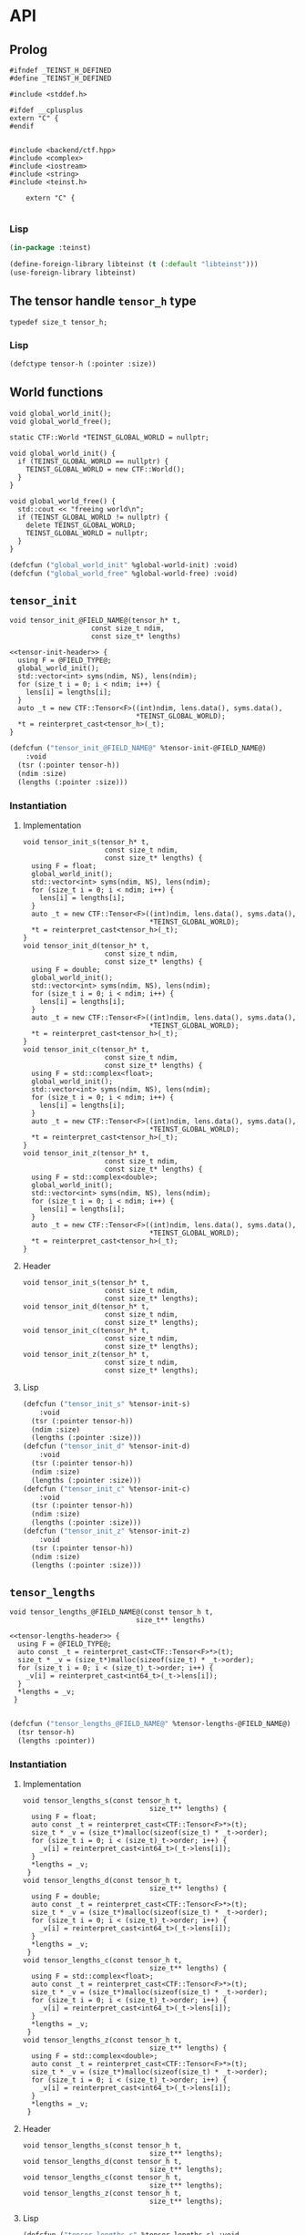 * API
:PROPERTIES:
:header-args:c+++: :noweb yes :eval no
:header-args:lisp+: :eval no
:header-args:c+: :eval no
:END:

** Scripts                                                         :noexport:

#+name: instantiate-template
#+begin_src shell :var in="" tangle="/tmp/test" lang="c++" :results verbatim drawer
echo "#+begin_src $lang :tangle $tangle"
./tools/field-instantiate.sh templates/$in
echo "#+end_src"
#+end_src

#+RESULTS: instantiate-template
:results:
#+begin_src c++ :tangle /tmp/test
#+end_src
:end:


#+name: instantiate-header
#+begin_src shell :var in="" tangle="/tmp/test" lang="c++" :results verbatim drawer
echo "#+begin_src $lang :tangle $tangle"
tmp=$(mktemp)
cp templates/${in} "${tmp}"
sed -i "s/)[ ]*$/);/g" ${tmp}
./tools/field-instantiate.sh ${tmp}
echo "#+end_src"
#+end_src

#+RESULTS: instantiate-header
:results:
#+begin_src c++ :tangle /tmp/test
#+end_src
:end:


** Prolog
#+begin_src c++ :tangle teinst.h
#ifndef _TEINST_H_DEFINED
#define _TEINST_H_DEFINED

#include <stddef.h>

#ifdef __cplusplus
extern "C" {
#endif

#+end_src

#+begin_src c++ :tangle teinst.cxx
#include <backend/ctf.hpp>
#include <complex>
#include <iostream>
#include <string>
#include <teinst.h>

    extern "C" {

#+end_src

*** Lisp

#+begin_src lisp :tangle cffi.lisp
(in-package :teinst)

(define-foreign-library libteinst (t (:default "libteinst")))
(use-foreign-library libteinst)
#+end_src



** The tensor handle =tensor_h= type

#+begin_src c++ :tangle teinst.h
typedef size_t tensor_h;
#+end_src

*** Lisp

#+begin_src lisp :eval no :tangle cffi.lisp
(defctype tensor-h (:pointer :size))
#+end_src

** World functions

#+begin_src c++ :tangle teinst.h
void global_world_init();
void global_world_free();
#+end_src


#+begin_src c++ :tangle teinst.cxx
static CTF::World *TEINST_GLOBAL_WORLD = nullptr;

void global_world_init() {
  if (TEINST_GLOBAL_WORLD == nullptr) {
    TEINST_GLOBAL_WORLD = new CTF::World();
  }
}

void global_world_free() {
  std::cout << "freeing world\n";
  if (TEINST_GLOBAL_WORLD != nullptr) {
    delete TEINST_GLOBAL_WORLD;
    TEINST_GLOBAL_WORLD = nullptr;
  }
}
#+end_src

#+begin_src lisp :tangle cffi.lisp
(defcfun ("global_world_init" %global-world-init) :void)
(defcfun ("global_world_free" %global-world-free) :void)
#+end_src


** =tensor_init=

#+begin_src c++ :noweb-ref tensor-init-header :tangle templates/tensor_init.h
void tensor_init_@FIELD_NAME@(tensor_h* t,
                    const size_t ndim,
                    const size_t* lengths)
#+end_src

#+begin_src c++ :tangle templates/tensor_init.cxx 
<<tensor-init-header>> {
  using F = @FIELD_TYPE@;
  global_world_init();
  std::vector<int> syms(ndim, NS), lens(ndim);
  for (size_t i = 0; i < ndim; i++) {
    lens[i] = lengths[i];
  }
  auto _t = new CTF::Tensor<F>((int)ndim, lens.data(), syms.data(),
                               ,*TEINST_GLOBAL_WORLD);
  ,*t = reinterpret_cast<tensor_h>(_t);
}
#+end_src

#+begin_src lisp :eval no :tangle templates/tensor_init.lisp 
(defcfun ("tensor_init_@FIELD_NAME@" %tensor-init-@FIELD_NAME@)
    :void
  (tsr (:pointer tensor-h))
  (ndim :size)
  (lengths (:pointer :size)))
#+end_src


*** Instantiation
**** Implementation

#+call: instantiate-template(in="tensor_init.cxx", tangle="teinst.cxx")

#+RESULTS:
:results:
#+begin_src c++ :tangle teinst.cxx
void tensor_init_s(tensor_h* t,
                    const size_t ndim,
                    const size_t* lengths) {
  using F = float;
  global_world_init();
  std::vector<int> syms(ndim, NS), lens(ndim);
  for (size_t i = 0; i < ndim; i++) {
    lens[i] = lengths[i];
  }
  auto _t = new CTF::Tensor<F>((int)ndim, lens.data(), syms.data(),
                               *TEINST_GLOBAL_WORLD);
  *t = reinterpret_cast<tensor_h>(_t);
}
void tensor_init_d(tensor_h* t,
                    const size_t ndim,
                    const size_t* lengths) {
  using F = double;
  global_world_init();
  std::vector<int> syms(ndim, NS), lens(ndim);
  for (size_t i = 0; i < ndim; i++) {
    lens[i] = lengths[i];
  }
  auto _t = new CTF::Tensor<F>((int)ndim, lens.data(), syms.data(),
                               *TEINST_GLOBAL_WORLD);
  *t = reinterpret_cast<tensor_h>(_t);
}
void tensor_init_c(tensor_h* t,
                    const size_t ndim,
                    const size_t* lengths) {
  using F = std::complex<float>;
  global_world_init();
  std::vector<int> syms(ndim, NS), lens(ndim);
  for (size_t i = 0; i < ndim; i++) {
    lens[i] = lengths[i];
  }
  auto _t = new CTF::Tensor<F>((int)ndim, lens.data(), syms.data(),
                               *TEINST_GLOBAL_WORLD);
  *t = reinterpret_cast<tensor_h>(_t);
}
void tensor_init_z(tensor_h* t,
                    const size_t ndim,
                    const size_t* lengths) {
  using F = std::complex<double>;
  global_world_init();
  std::vector<int> syms(ndim, NS), lens(ndim);
  for (size_t i = 0; i < ndim; i++) {
    lens[i] = lengths[i];
  }
  auto _t = new CTF::Tensor<F>((int)ndim, lens.data(), syms.data(),
                               *TEINST_GLOBAL_WORLD);
  *t = reinterpret_cast<tensor_h>(_t);
}
#+end_src
:end:

**** Header

#+call: instantiate-header(in="tensor_init.h", tangle="teinst.h")

#+RESULTS:
:results:
#+begin_src c++ :tangle teinst.h
void tensor_init_s(tensor_h* t,
                    const size_t ndim,
                    const size_t* lengths);
void tensor_init_d(tensor_h* t,
                    const size_t ndim,
                    const size_t* lengths);
void tensor_init_c(tensor_h* t,
                    const size_t ndim,
                    const size_t* lengths);
void tensor_init_z(tensor_h* t,
                    const size_t ndim,
                    const size_t* lengths);
#+end_src
:end:

**** Lisp

#+call: instantiate-template(in="tensor_init.lisp", tangle="cffi.lisp", lang="lisp")

#+RESULTS:
:results:
#+begin_src lisp :tangle cffi.lisp
(defcfun ("tensor_init_s" %tensor-init-s)
    :void
  (tsr (:pointer tensor-h))
  (ndim :size)
  (lengths (:pointer :size)))
(defcfun ("tensor_init_d" %tensor-init-d)
    :void
  (tsr (:pointer tensor-h))
  (ndim :size)
  (lengths (:pointer :size)))
(defcfun ("tensor_init_c" %tensor-init-c)
    :void
  (tsr (:pointer tensor-h))
  (ndim :size)
  (lengths (:pointer :size)))
(defcfun ("tensor_init_z" %tensor-init-z)
    :void
  (tsr (:pointer tensor-h))
  (ndim :size)
  (lengths (:pointer :size)))
#+end_src
:end:

** =tensor_lengths=

#+begin_src c++ :noweb-ref tensor-lengths-header :tangle templates/tensor_lengths.h
void tensor_lengths_@FIELD_NAME@(const tensor_h t,
                               size_t** lengths)
#+end_src

#+begin_src c++ :tangle templates/tensor_lengths.cxx 
<<tensor-lengths-header>> {
  using F = @FIELD_TYPE@;
  auto const _t = reinterpret_cast<CTF::Tensor<F>*>(t);
  size_t * _v = (size_t*)malloc(sizeof(size_t) * _t->order);
  for (size_t i = 0; i < (size_t)_t->order; i++) {
    _v[i] = reinterpret_cast<int64_t>(_t->lens[i]);
  }
  ,*lengths = _v;
 }

#+end_src

#+begin_src lisp :eval no :tangle templates/tensor_lengths.lisp
(defcfun ("tensor_lengths_@FIELD_NAME@" %tensor-lengths-@FIELD_NAME@) :void
  (tsr tensor-h)
  (lengths :pointer))
#+end_src


*** Instantiation
**** Implementation
#+call: instantiate-template(in="tensor_lengths.cxx", tangle="teinst.cxx")

#+RESULTS:
:results:
#+begin_src c++ :tangle teinst.cxx
void tensor_lengths_s(const tensor_h t,
                               size_t** lengths) {
  using F = float;
  auto const _t = reinterpret_cast<CTF::Tensor<F>*>(t);
  size_t * _v = (size_t*)malloc(sizeof(size_t) * _t->order);
  for (size_t i = 0; i < (size_t)_t->order; i++) {
    _v[i] = reinterpret_cast<int64_t>(_t->lens[i]);
  }
  *lengths = _v;
 }
void tensor_lengths_d(const tensor_h t,
                               size_t** lengths) {
  using F = double;
  auto const _t = reinterpret_cast<CTF::Tensor<F>*>(t);
  size_t * _v = (size_t*)malloc(sizeof(size_t) * _t->order);
  for (size_t i = 0; i < (size_t)_t->order; i++) {
    _v[i] = reinterpret_cast<int64_t>(_t->lens[i]);
  }
  *lengths = _v;
 }
void tensor_lengths_c(const tensor_h t,
                               size_t** lengths) {
  using F = std::complex<float>;
  auto const _t = reinterpret_cast<CTF::Tensor<F>*>(t);
  size_t * _v = (size_t*)malloc(sizeof(size_t) * _t->order);
  for (size_t i = 0; i < (size_t)_t->order; i++) {
    _v[i] = reinterpret_cast<int64_t>(_t->lens[i]);
  }
  *lengths = _v;
 }
void tensor_lengths_z(const tensor_h t,
                               size_t** lengths) {
  using F = std::complex<double>;
  auto const _t = reinterpret_cast<CTF::Tensor<F>*>(t);
  size_t * _v = (size_t*)malloc(sizeof(size_t) * _t->order);
  for (size_t i = 0; i < (size_t)_t->order; i++) {
    _v[i] = reinterpret_cast<int64_t>(_t->lens[i]);
  }
  *lengths = _v;
 }
#+end_src
:end:

**** Header
#+call: instantiate-header(in="tensor_lengths.h", tangle="teinst.h")

#+RESULTS:
:results:
#+begin_src c++ :tangle teinst.h
void tensor_lengths_s(const tensor_h t,
                               size_t** lengths);
void tensor_lengths_d(const tensor_h t,
                               size_t** lengths);
void tensor_lengths_c(const tensor_h t,
                               size_t** lengths);
void tensor_lengths_z(const tensor_h t,
                               size_t** lengths);
#+end_src
:end:

**** Lisp

#+call: instantiate-template(in="tensor_lengths.lisp", tangle="cffi.lisp", lang="lisp")

#+RESULTS:
:results:
#+begin_src lisp :tangle cffi.lisp
(defcfun ("tensor_lengths_s" %tensor-lengths-s) :void
  (tsr tensor-h)
  (lengths :pointer))
(defcfun ("tensor_lengths_d" %tensor-lengths-d) :void
  (tsr tensor-h)
  (lengths :pointer))
(defcfun ("tensor_lengths_c" %tensor-lengths-c) :void
  (tsr tensor-h)
  (lengths :pointer))
(defcfun ("tensor_lengths_z" %tensor-lengths-z) :void
  (tsr tensor-h)
  (lengths :pointer))
#+end_src
:end:

** =tensor_free=

#+begin_src c++ :noweb-ref tensor-free-header :tangle templates/tensor_free.h
void tensor_free_@FIELD_NAME@(tensor_h t)
#+end_src


#+begin_src c++ :tangle templates/tensor_free.cxx
<<tensor-free-header>> {
  using F = @FIELD_TYPE@;
  delete reinterpret_cast<CTF::Tensor<F> *>(t);
 }
#+end_src

#+begin_src lisp :tangle templates/tensor_free.lisp
(defcfun ("tensor_free_@FIELD_NAME@" %tensor-free-@FIELD_NAME@) :void
  (tsr tensor-h))
#+end_src


*** Instantiation
**** Implementation

#+call: instantiate-template(in="tensor_free.cxx", tangle="teinst.cxx")

#+RESULTS:
:results:
#+begin_src c++ :tangle teinst.cxx
void tensor_free_s(tensor_h t) {
  using F = float;
  delete reinterpret_cast<CTF::Tensor<F> *>(t);
 }
void tensor_free_d(tensor_h t) {
  using F = double;
  delete reinterpret_cast<CTF::Tensor<F> *>(t);
 }
void tensor_free_c(tensor_h t) {
  using F = std::complex<float>;
  delete reinterpret_cast<CTF::Tensor<F> *>(t);
 }
void tensor_free_z(tensor_h t) {
  using F = std::complex<double>;
  delete reinterpret_cast<CTF::Tensor<F> *>(t);
 }
#+end_src
:end:

**** Header

#+call: instantiate-header(in="tensor_free.h", tangle="teinst.h")

#+RESULTS:
:results:
#+begin_src c++ :tangle teinst.h
void tensor_free_s(tensor_h t);
void tensor_free_d(tensor_h t);
void tensor_free_c(tensor_h t);
void tensor_free_z(tensor_h t);
#+end_src
:end:

**** Lisp

#+call: instantiate-template(in="tensor_free.lisp", tangle="cffi.lisp", lang="lisp")

#+RESULTS:
:results:
#+begin_src lisp :tangle cffi.lisp
(defcfun ("tensor_free_s" %tensor-free-s) :void
  (tsr tensor-h))
(defcfun ("tensor_free_d" %tensor-free-d) :void
  (tsr tensor-h))
(defcfun ("tensor_free_c" %tensor-free-c) :void
  (tsr tensor-h))
(defcfun ("tensor_free_z" %tensor-free-z) :void
  (tsr tensor-h))
#+end_src
:end:

** =tensor_name=

#+begin_src c++ :noweb-ref tensor-name-header
void tensor_name(tensor_h t, char** nameptr)
#+end_src


#+begin_src c++ :tangle teinst.h
<<tensor-name-header>>;
#+end_src

#+begin_src c++ :tangle teinst.cxx
<<tensor-name-header>> {
    const std::string name =
        (reinterpret_cast<CTF::Tensor<double> *>(t))->get_name();
    *nameptr = (char *)malloc(name.size());
    memcpy(*nameptr, name.c_str(), name.size());
}
#+end_src

** Test
:PROPERTIES:
:header-args:c+: :tangle test.c
:END:

*** Prolog

#+begin_src c
#include <assert.h>
#include <mpi.h>
#include <stdio.h>
#include <teinst.h>

int main(int argc, char **argv) {
  printf("TEINST TEST\n\n");
  MPI_Init(&argc, &argv);
  global_world_init();

  size_t TEST_NUMBER = 0;

#+end_src

*** Simple init

#+begin_src c :tangle templates/simple-init.c 
{
  printf("%ld) Running 'Simple Test' for *_@FIELD_NAME@ functions\n",
         ++TEST_NUMBER);

  size_t n = 4;
  size_t lens[] = {1UL + TEST_NUMBER,
                   2UL + TEST_NUMBER,
                   3UL + TEST_NUMBER,
                   4UL + TEST_NUMBER};
  size_t *_lenghts;
  char *name;
  tensor_h tsr;

  printf("\ttsr = <%p>\n", (void *)tsr);
  tensor_init_@FIELD_NAME@(&tsr, n, lens);
  printf("\ttsr = <%p>\n", (void *)tsr);

  tensor_lengths_@FIELD_NAME@(tsr, &_lenghts);
  printf("got lengths = {%ld %ld %ld %ld}\n", _lenghts[0], _lenghts[1],
         _lenghts[2], _lenghts[3]);
  size_t i = 0;
  assert(lens[i] == _lenghts[i]); i++;
  assert(lens[i] == _lenghts[i]); i++;
  assert(lens[i] == _lenghts[i]); i++;
  assert(lens[i] == _lenghts[i]);

  tensor_name(tsr, &name);
  printf("got name %s for <%p>\n", name, (void *)tsr);

  printf("Freeing <%p>\n", (void *)tsr);
  tensor_free_@FIELD_NAME@(tsr);

  printf("\n\n");
}
#+end_src

#+call: instantiate-template(in="simple-init.c", tangle="test.c", lang="c")

#+RESULTS:
:results:
#+begin_src c :tangle test.c
{
  printf("%ld) Running 'Simple Test' for *_s functions\n",
         ++TEST_NUMBER);

  size_t n = 4;
  size_t lens[] = {1UL + TEST_NUMBER,
                   2UL + TEST_NUMBER,
                   3UL + TEST_NUMBER,
                   4UL + TEST_NUMBER};
  size_t *_lenghts;
  char *name;
  tensor_h tsr;

  printf("\ttsr = <%p>\n", (void *)tsr);
  tensor_init_s(&tsr, n, lens);
  printf("\ttsr = <%p>\n", (void *)tsr);

  tensor_lengths_s(tsr, &_lenghts);
  printf("got lengths = {%ld %ld %ld %ld}\n", _lenghts[0], _lenghts[1],
         _lenghts[2], _lenghts[3]);
  size_t i = 0;
  assert(lens[i] == _lenghts[i]); i++;
  assert(lens[i] == _lenghts[i]); i++;
  assert(lens[i] == _lenghts[i]); i++;
  assert(lens[i] == _lenghts[i]);

  tensor_name(tsr, &name);
  printf("got name %s for <%p>\n", name, (void *)tsr);

  printf("Freeing <%p>\n", (void *)tsr);
  tensor_free_s(tsr);

  printf("\n\n");
}
{
  printf("%ld) Running 'Simple Test' for *_d functions\n",
         ++TEST_NUMBER);

  size_t n = 4;
  size_t lens[] = {1UL + TEST_NUMBER,
                   2UL + TEST_NUMBER,
                   3UL + TEST_NUMBER,
                   4UL + TEST_NUMBER};
  size_t *_lenghts;
  char *name;
  tensor_h tsr;

  printf("\ttsr = <%p>\n", (void *)tsr);
  tensor_init_d(&tsr, n, lens);
  printf("\ttsr = <%p>\n", (void *)tsr);

  tensor_lengths_d(tsr, &_lenghts);
  printf("got lengths = {%ld %ld %ld %ld}\n", _lenghts[0], _lenghts[1],
         _lenghts[2], _lenghts[3]);
  size_t i = 0;
  assert(lens[i] == _lenghts[i]); i++;
  assert(lens[i] == _lenghts[i]); i++;
  assert(lens[i] == _lenghts[i]); i++;
  assert(lens[i] == _lenghts[i]);

  tensor_name(tsr, &name);
  printf("got name %s for <%p>\n", name, (void *)tsr);

  printf("Freeing <%p>\n", (void *)tsr);
  tensor_free_d(tsr);

  printf("\n\n");
}
{
  printf("%ld) Running 'Simple Test' for *_c functions\n",
         ++TEST_NUMBER);

  size_t n = 4;
  size_t lens[] = {1UL + TEST_NUMBER,
                   2UL + TEST_NUMBER,
                   3UL + TEST_NUMBER,
                   4UL + TEST_NUMBER};
  size_t *_lenghts;
  char *name;
  tensor_h tsr;

  printf("\ttsr = <%p>\n", (void *)tsr);
  tensor_init_c(&tsr, n, lens);
  printf("\ttsr = <%p>\n", (void *)tsr);

  tensor_lengths_c(tsr, &_lenghts);
  printf("got lengths = {%ld %ld %ld %ld}\n", _lenghts[0], _lenghts[1],
         _lenghts[2], _lenghts[3]);
  size_t i = 0;
  assert(lens[i] == _lenghts[i]); i++;
  assert(lens[i] == _lenghts[i]); i++;
  assert(lens[i] == _lenghts[i]); i++;
  assert(lens[i] == _lenghts[i]);

  tensor_name(tsr, &name);
  printf("got name %s for <%p>\n", name, (void *)tsr);

  printf("Freeing <%p>\n", (void *)tsr);
  tensor_free_c(tsr);

  printf("\n\n");
}
{
  printf("%ld) Running 'Simple Test' for *_z functions\n",
         ++TEST_NUMBER);

  size_t n = 4;
  size_t lens[] = {1UL + TEST_NUMBER,
                   2UL + TEST_NUMBER,
                   3UL + TEST_NUMBER,
                   4UL + TEST_NUMBER};
  size_t *_lenghts;
  char *name;
  tensor_h tsr;

  printf("\ttsr = <%p>\n", (void *)tsr);
  tensor_init_z(&tsr, n, lens);
  printf("\ttsr = <%p>\n", (void *)tsr);

  tensor_lengths_z(tsr, &_lenghts);
  printf("got lengths = {%ld %ld %ld %ld}\n", _lenghts[0], _lenghts[1],
         _lenghts[2], _lenghts[3]);
  size_t i = 0;
  assert(lens[i] == _lenghts[i]); i++;
  assert(lens[i] == _lenghts[i]); i++;
  assert(lens[i] == _lenghts[i]); i++;
  assert(lens[i] == _lenghts[i]);

  tensor_name(tsr, &name);
  printf("got name %s for <%p>\n", name, (void *)tsr);

  printf("Freeing <%p>\n", (void *)tsr);
  tensor_free_z(tsr);

  printf("\n\n");
}
#+end_src
:end:


*** Epilog
#+begin_src c

  global_world_free();
  MPI_Finalize();
  return 0;
} // main
#+end_src


** Epilog
#+begin_src c++ :tangle teinst.h
#ifdef __cplusplus
} // extern "C"
#endif

#endif // _TEINST_H_DEFINED
#+end_src

#+begin_src c++ :tangle teinst.cxx
} // extern "C"
#+end_src
